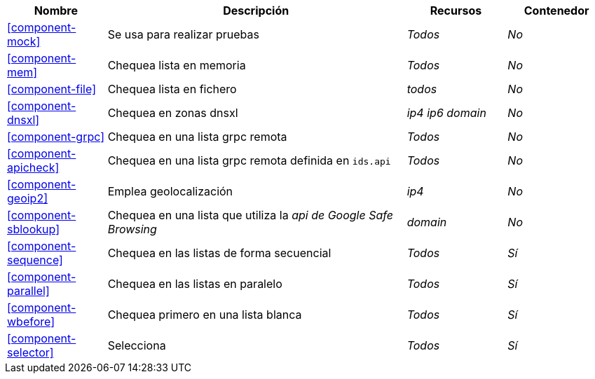 [cols="1,3,1,1"]
|===
| Nombre | Descripción | Recursos | Contenedor

| <<component-mock>>
| Se usa para realizar pruebas
| _Todos_
| _No_

| <<component-mem>>
| Chequea lista en memoria
| _Todos_
| _No_

| <<component-file>>
| Chequea lista en fichero
| _todos_
| _No_

| <<component-dnsxl>>
| Chequea en zonas dnsxl
| _ip4_ _ip6_ _domain_
| _No_

| <<component-grpc>>
| Chequea en una lista grpc remota
| _Todos_
| _No_

| <<component-apicheck>>
| Chequea en una lista grpc remota definida en `ids.api`
| _Todos_
| _No_

| <<component-geoip2>>
| Emplea geolocalización
| _ip4_
| _No_

| <<component-sblookup>>
| Chequea en una lista que utiliza la _api de Google Safe Browsing_
| _domain_
| _No_

| <<component-sequence>>
| Chequea en las listas de forma secuencial
| _Todos_
| _Sí_

| <<component-parallel>>
| Chequea en las listas en paralelo
| _Todos_
| _Sí_

| <<component-wbefore>>
| Chequea primero en una lista blanca
| _Todos_
| _Sí_

| <<component-selector>>
| Selecciona
| _Todos_
| _Sí_

|===

